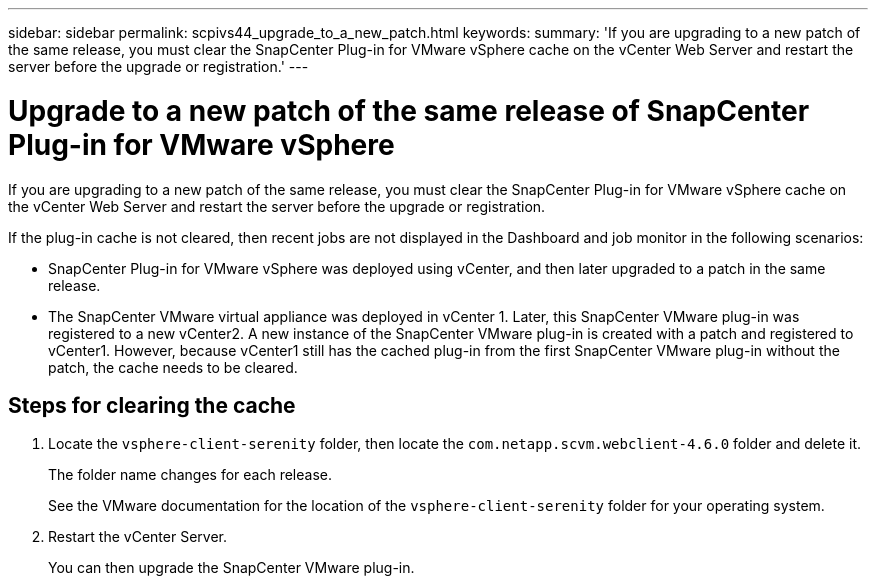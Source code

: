 ---
sidebar: sidebar
permalink: scpivs44_upgrade_to_a_new_patch.html
keywords:
summary: 'If you are upgrading to a new patch of the same release, you must clear the SnapCenter Plug-in for VMware vSphere cache on the vCenter Web Server and restart the server before the upgrade or registration.'
---

= Upgrade to a new patch of the same release of SnapCenter Plug-in for VMware vSphere
:hardbreaks:
:nofooter:
:icons: font
:linkattrs:
:imagesdir: ./media/

[.lead]
If you are upgrading to a new patch of the same release, you must clear the SnapCenter Plug-in for VMware vSphere cache on the vCenter Web Server and restart the server before the upgrade or registration.

If the plug-in cache is not cleared, then recent jobs are not displayed in the Dashboard and job monitor in the following scenarios:

* SnapCenter Plug-in for VMware vSphere was deployed using vCenter, and then later upgraded to a patch in the same release.

* The SnapCenter VMware virtual appliance was deployed in vCenter 1. Later, this SnapCenter VMware plug-in was registered to a new vCenter2. A new instance of the SnapCenter VMware plug-in is created with a patch and registered to vCenter1. However, because vCenter1 still has the cached plug-in from the first SnapCenter VMware plug-in without the patch, the cache needs to be cleared.

== Steps for clearing the cache

. Locate the `vsphere-client-serenity` folder, then locate the `com.netapp.scvm.webclient-4.6.0` folder and delete it.
+
The folder name changes for each release.
+
See the VMware documentation for the location of the `vsphere-client-serenity` folder for your operating system.

. Restart the vCenter Server.
+
You can then upgrade the SnapCenter VMware plug-in.
